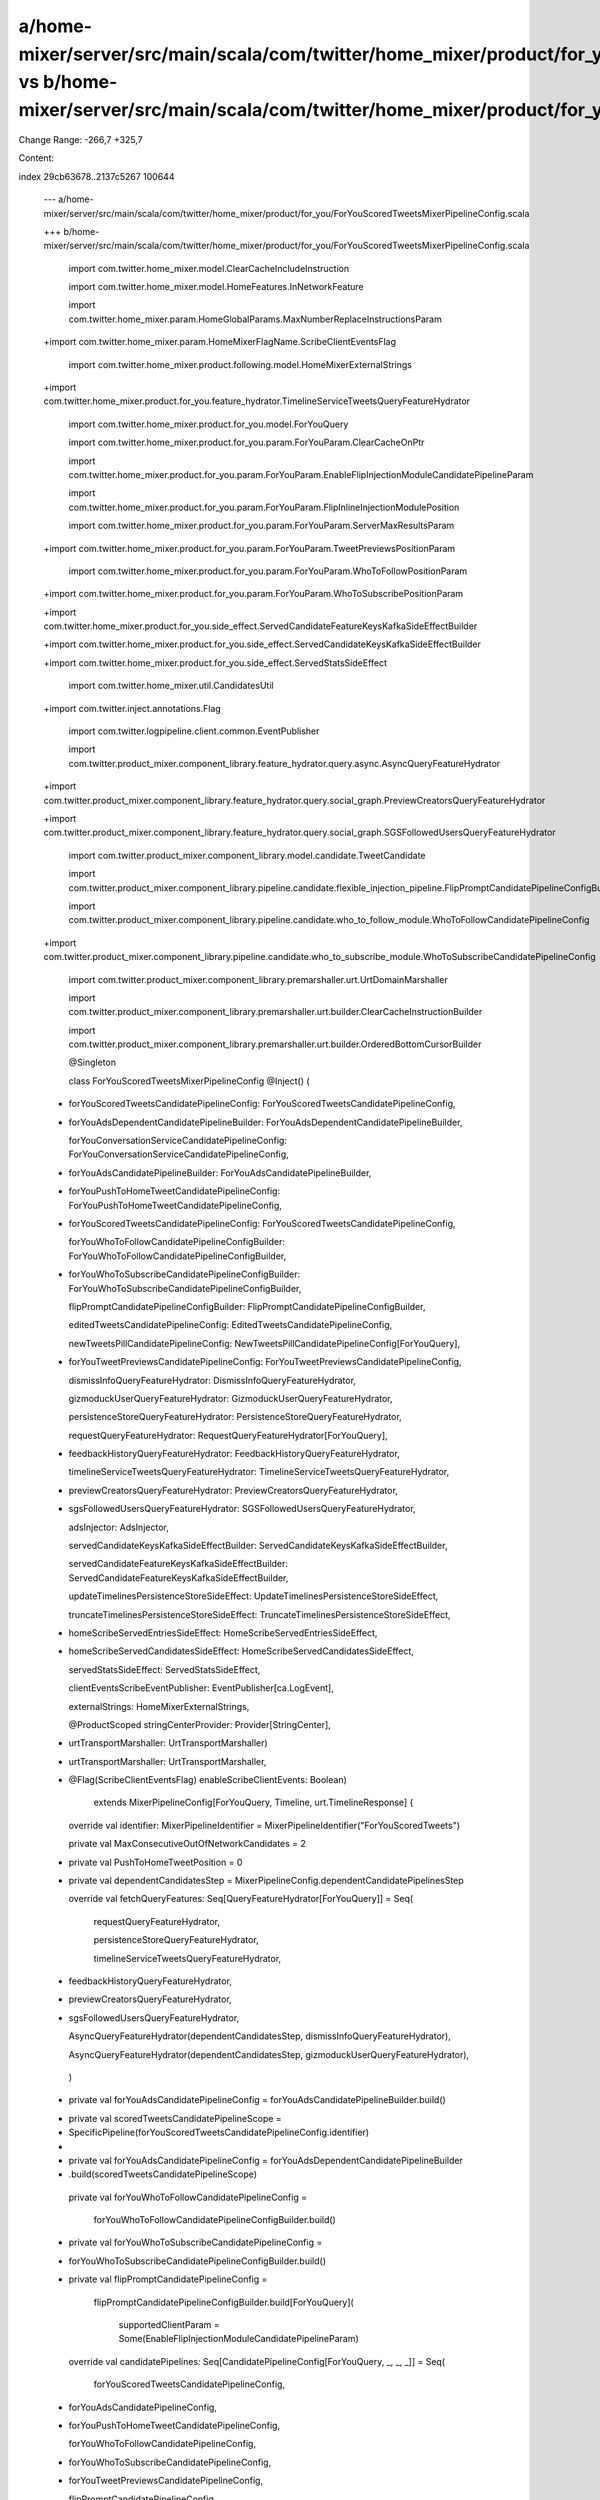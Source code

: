 a/home-mixer/server/src/main/scala/com/twitter/home_mixer/product/for_you/ForYouScoredTweetsMixerPipelineConfig.scala vs b/home-mixer/server/src/main/scala/com/twitter/home_mixer/product/for_you/ForYouScoredTweetsMixerPipelineConfig.scala
==================================================

Change Range: -266,7 +325,7

Content:

::

index 29cb63678..2137c5267 100644
  
  --- a/home-mixer/server/src/main/scala/com/twitter/home_mixer/product/for_you/ForYouScoredTweetsMixerPipelineConfig.scala
  
  +++ b/home-mixer/server/src/main/scala/com/twitter/home_mixer/product/for_you/ForYouScoredTweetsMixerPipelineConfig.scala
  
   import com.twitter.home_mixer.model.ClearCacheIncludeInstruction
  
   import com.twitter.home_mixer.model.HomeFeatures.InNetworkFeature
  
   import com.twitter.home_mixer.param.HomeGlobalParams.MaxNumberReplaceInstructionsParam
  
  +import com.twitter.home_mixer.param.HomeMixerFlagName.ScribeClientEventsFlag
  
   import com.twitter.home_mixer.product.following.model.HomeMixerExternalStrings
  
  +import com.twitter.home_mixer.product.for_you.feature_hydrator.TimelineServiceTweetsQueryFeatureHydrator
  
   import com.twitter.home_mixer.product.for_you.model.ForYouQuery
  
   import com.twitter.home_mixer.product.for_you.param.ForYouParam.ClearCacheOnPtr
  
   import com.twitter.home_mixer.product.for_you.param.ForYouParam.EnableFlipInjectionModuleCandidatePipelineParam
  
   import com.twitter.home_mixer.product.for_you.param.ForYouParam.FlipInlineInjectionModulePosition
  
   import com.twitter.home_mixer.product.for_you.param.ForYouParam.ServerMaxResultsParam
  
  +import com.twitter.home_mixer.product.for_you.param.ForYouParam.TweetPreviewsPositionParam
  
   import com.twitter.home_mixer.product.for_you.param.ForYouParam.WhoToFollowPositionParam
  
  +import com.twitter.home_mixer.product.for_you.param.ForYouParam.WhoToSubscribePositionParam
  
  +import com.twitter.home_mixer.product.for_you.side_effect.ServedCandidateFeatureKeysKafkaSideEffectBuilder
  
  +import com.twitter.home_mixer.product.for_you.side_effect.ServedCandidateKeysKafkaSideEffectBuilder
  
  +import com.twitter.home_mixer.product.for_you.side_effect.ServedStatsSideEffect
  
   import com.twitter.home_mixer.util.CandidatesUtil
  
  +import com.twitter.inject.annotations.Flag
  
   import com.twitter.logpipeline.client.common.EventPublisher
  
   import com.twitter.product_mixer.component_library.feature_hydrator.query.async.AsyncQueryFeatureHydrator
  
  +import com.twitter.product_mixer.component_library.feature_hydrator.query.social_graph.PreviewCreatorsQueryFeatureHydrator
  
  +import com.twitter.product_mixer.component_library.feature_hydrator.query.social_graph.SGSFollowedUsersQueryFeatureHydrator
  
   import com.twitter.product_mixer.component_library.model.candidate.TweetCandidate
  
   import com.twitter.product_mixer.component_library.pipeline.candidate.flexible_injection_pipeline.FlipPromptCandidatePipelineConfigBuilder
  
   import com.twitter.product_mixer.component_library.pipeline.candidate.who_to_follow_module.WhoToFollowCandidatePipelineConfig
  
  +import com.twitter.product_mixer.component_library.pipeline.candidate.who_to_subscribe_module.WhoToSubscribeCandidatePipelineConfig
  
   import com.twitter.product_mixer.component_library.premarshaller.urt.UrtDomainMarshaller
  
   import com.twitter.product_mixer.component_library.premarshaller.urt.builder.ClearCacheInstructionBuilder
  
   import com.twitter.product_mixer.component_library.premarshaller.urt.builder.OrderedBottomCursorBuilder
  
   
  
   @Singleton
  
   class ForYouScoredTweetsMixerPipelineConfig @Inject() (
  
  -  forYouScoredTweetsCandidatePipelineConfig: ForYouScoredTweetsCandidatePipelineConfig,
  
  +  forYouAdsDependentCandidatePipelineBuilder: ForYouAdsDependentCandidatePipelineBuilder,
  
     forYouConversationServiceCandidatePipelineConfig: ForYouConversationServiceCandidatePipelineConfig,
  
  -  forYouAdsCandidatePipelineBuilder: ForYouAdsCandidatePipelineBuilder,
  
  +  forYouPushToHomeTweetCandidatePipelineConfig: ForYouPushToHomeTweetCandidatePipelineConfig,
  
  +  forYouScoredTweetsCandidatePipelineConfig: ForYouScoredTweetsCandidatePipelineConfig,
  
     forYouWhoToFollowCandidatePipelineConfigBuilder: ForYouWhoToFollowCandidatePipelineConfigBuilder,
  
  +  forYouWhoToSubscribeCandidatePipelineConfigBuilder: ForYouWhoToSubscribeCandidatePipelineConfigBuilder,
  
     flipPromptCandidatePipelineConfigBuilder: FlipPromptCandidatePipelineConfigBuilder,
  
     editedTweetsCandidatePipelineConfig: EditedTweetsCandidatePipelineConfig,
  
     newTweetsPillCandidatePipelineConfig: NewTweetsPillCandidatePipelineConfig[ForYouQuery],
  
  +  forYouTweetPreviewsCandidatePipelineConfig: ForYouTweetPreviewsCandidatePipelineConfig,
  
     dismissInfoQueryFeatureHydrator: DismissInfoQueryFeatureHydrator,
  
     gizmoduckUserQueryFeatureHydrator: GizmoduckUserQueryFeatureHydrator,
  
     persistenceStoreQueryFeatureHydrator: PersistenceStoreQueryFeatureHydrator,
  
     requestQueryFeatureHydrator: RequestQueryFeatureHydrator[ForYouQuery],
  
  -  feedbackHistoryQueryFeatureHydrator: FeedbackHistoryQueryFeatureHydrator,
  
     timelineServiceTweetsQueryFeatureHydrator: TimelineServiceTweetsQueryFeatureHydrator,
  
  +  previewCreatorsQueryFeatureHydrator: PreviewCreatorsQueryFeatureHydrator,
  
  +  sgsFollowedUsersQueryFeatureHydrator: SGSFollowedUsersQueryFeatureHydrator,
  
     adsInjector: AdsInjector,
  
     servedCandidateKeysKafkaSideEffectBuilder: ServedCandidateKeysKafkaSideEffectBuilder,
  
     servedCandidateFeatureKeysKafkaSideEffectBuilder: ServedCandidateFeatureKeysKafkaSideEffectBuilder,
  
     updateTimelinesPersistenceStoreSideEffect: UpdateTimelinesPersistenceStoreSideEffect,
  
     truncateTimelinesPersistenceStoreSideEffect: TruncateTimelinesPersistenceStoreSideEffect,
  
  -  homeScribeServedEntriesSideEffect: HomeScribeServedEntriesSideEffect,
  
  +  homeScribeServedCandidatesSideEffect: HomeScribeServedCandidatesSideEffect,
  
     servedStatsSideEffect: ServedStatsSideEffect,
  
     clientEventsScribeEventPublisher: EventPublisher[ca.LogEvent],
  
     externalStrings: HomeMixerExternalStrings,
  
     @ProductScoped stringCenterProvider: Provider[StringCenter],
  
  -  urtTransportMarshaller: UrtTransportMarshaller)
  
  +  urtTransportMarshaller: UrtTransportMarshaller,
  
  +  @Flag(ScribeClientEventsFlag) enableScribeClientEvents: Boolean)
  
       extends MixerPipelineConfig[ForYouQuery, Timeline, urt.TimelineResponse] {
  
   
  
     override val identifier: MixerPipelineIdentifier = MixerPipelineIdentifier("ForYouScoredTweets")
  
   
  
     private val MaxConsecutiveOutOfNetworkCandidates = 2
  
   
  
  +  private val PushToHomeTweetPosition = 0
  
  +
  
     private val dependentCandidatesStep = MixerPipelineConfig.dependentCandidatePipelinesStep
  
   
  
     override val fetchQueryFeatures: Seq[QueryFeatureHydrator[ForYouQuery]] = Seq(
  
       requestQueryFeatureHydrator,
  
       persistenceStoreQueryFeatureHydrator,
  
       timelineServiceTweetsQueryFeatureHydrator,
  
  -    feedbackHistoryQueryFeatureHydrator,
  
  +    previewCreatorsQueryFeatureHydrator,
  
  +    sgsFollowedUsersQueryFeatureHydrator,
  
       AsyncQueryFeatureHydrator(dependentCandidatesStep, dismissInfoQueryFeatureHydrator),
  
       AsyncQueryFeatureHydrator(dependentCandidatesStep, gizmoduckUserQueryFeatureHydrator),
  
     )
  
   
  
  -  private val forYouAdsCandidatePipelineConfig = forYouAdsCandidatePipelineBuilder.build()
  
  +  private val scoredTweetsCandidatePipelineScope =
  
  +    SpecificPipeline(forYouScoredTweetsCandidatePipelineConfig.identifier)
  
  +
  
  +  private val forYouAdsCandidatePipelineConfig = forYouAdsDependentCandidatePipelineBuilder
  
  +    .build(scoredTweetsCandidatePipelineScope)
  
   
  
     private val forYouWhoToFollowCandidatePipelineConfig =
  
       forYouWhoToFollowCandidatePipelineConfigBuilder.build()
  
   
  
  +  private val forYouWhoToSubscribeCandidatePipelineConfig =
  
  +    forYouWhoToSubscribeCandidatePipelineConfigBuilder.build()
  
  +
  
     private val flipPromptCandidatePipelineConfig =
  
       flipPromptCandidatePipelineConfigBuilder.build[ForYouQuery](
  
         supportedClientParam = Some(EnableFlipInjectionModuleCandidatePipelineParam)
  
   
  
     override val candidatePipelines: Seq[CandidatePipelineConfig[ForYouQuery, _, _, _]] = Seq(
  
       forYouScoredTweetsCandidatePipelineConfig,
  
  -    forYouAdsCandidatePipelineConfig,
  
  +    forYouPushToHomeTweetCandidatePipelineConfig,
  
       forYouWhoToFollowCandidatePipelineConfig,
  
  +    forYouWhoToSubscribeCandidatePipelineConfig,
  
  +    forYouTweetPreviewsCandidatePipelineConfig,
  
       flipPromptCandidatePipelineConfig
  
     )
  
   
  
     override val dependentCandidatePipelines: Seq[
  
       DependentCandidatePipelineConfig[ForYouQuery, _, _, _]
  
     ] = Seq(
  
  +    forYouAdsCandidatePipelineConfig,
  
       forYouConversationServiceCandidatePipelineConfig,
  
       editedTweetsCandidatePipelineConfig,
  
       newTweetsPillCandidatePipelineConfig
  
       forYouScoredTweetsCandidatePipelineConfig.identifier -> FailOpenPolicy.Always,
  
       forYouAdsCandidatePipelineConfig.identifier -> FailOpenPolicy.Always,
  
       forYouWhoToFollowCandidatePipelineConfig.identifier -> FailOpenPolicy.Always,
  
  +    forYouWhoToSubscribeCandidatePipelineConfig.identifier -> FailOpenPolicy.Always,
  
  +    forYouTweetPreviewsCandidatePipelineConfig.identifier -> FailOpenPolicy.Always,
  
       flipPromptCandidatePipelineConfig.identifier -> FailOpenPolicy.Always,
  
       editedTweetsCandidatePipelineConfig.identifier -> FailOpenPolicy.Always,
  
       newTweetsPillCandidatePipelineConfig.identifier -> FailOpenPolicy.Always,
  
         candidatePipeline = editedTweetsCandidatePipelineConfig.identifier,
  
         maxSelectionsParam = MaxNumberReplaceInstructionsParam
  
       ),
  
  -    DropModuleTooFewModuleItemResults(
  
  -      candidatePipeline = forYouWhoToFollowCandidatePipelineConfig.identifier,
  
  -      minModuleItemsParam = StaticParam(WhoToFollowCandidatePipelineConfig.MinCandidatesSize)
  
  -    ),
  
       DropMaxModuleItemCandidates(
  
         candidatePipeline = forYouWhoToFollowCandidatePipelineConfig.identifier,
  
         maxModuleItemsParam = StaticParam(WhoToFollowCandidatePipelineConfig.MaxCandidatesSize)
  
       ),
  
  +    DropMaxModuleItemCandidates(
  
  +      candidatePipeline = forYouWhoToSubscribeCandidatePipelineConfig.identifier,
  
  +      maxModuleItemsParam = StaticParam(WhoToSubscribeCandidatePipelineConfig.MaxCandidatesSize)
  
  +    ),
  
       // The Conversation Service pipeline will only run if the Scored Tweets pipeline returned nothing
  
  -    InsertAppendResults(candidatePipeline =
  
  -      forYouConversationServiceCandidatePipelineConfig.identifier),
  
  -    InsertAppendResults(candidatePipeline = forYouScoredTweetsCandidatePipelineConfig.identifier),
  
  +    InsertAppendResults(
  
  +      candidatePipeline = forYouConversationServiceCandidatePipelineConfig.identifier
  
  +    ),
  
  +    InsertAppendResults(
  
  +      candidatePipeline = forYouScoredTweetsCandidatePipelineConfig.identifier
  
  +    ),
  
  +    InsertFixedPositionResults(
  
  +      candidatePipeline = forYouTweetPreviewsCandidatePipelineConfig.identifier,
  
  +      positionParam = TweetPreviewsPositionParam
  
  +    ),
  
       InsertFixedPositionResults(
  
         candidatePipeline = forYouWhoToFollowCandidatePipelineConfig.identifier,
  
         positionParam = WhoToFollowPositionParam
  
       ),
  
  +    InsertFixedPositionResults(
  
  +      candidatePipeline = forYouWhoToSubscribeCandidatePipelineConfig.identifier,
  
  +      positionParam = WhoToSubscribePositionParam
  
  +    ),
  
       InsertFixedPositionResults(
  
         candidatePipeline = flipPromptCandidatePipelineConfig.identifier,
  
         positionParam = FlipInlineInjectionModulePosition
  
       ),
  
  +    // Insert Push To Home Tweet at top of Timeline
  
  +    InsertFixedPositionResults(
  
  +      candidatePipeline = forYouPushToHomeTweetCandidatePipelineConfig.identifier,
  
  +      positionParam = StaticParam(PushToHomeTweetPosition)
  
  +    ),
  
       InsertAdResults(
  
         surfaceAreaName = AdsInjectionSurfaceAreas.HomeTimeline,
  
         adsInjector = adsInjector.forSurfaceArea(AdsInjectionSurfaceAreas.HomeTimeline),
  
         adsCandidatePipeline = forYouAdsCandidatePipelineConfig.identifier
  
       ),
  
       // This selector must come after the tweets are inserted into the results
  
  +    DropModuleTooFewModuleItemResults(
  
  +      candidatePipeline = forYouWhoToFollowCandidatePipelineConfig.identifier,
  
  +      minModuleItemsParam = StaticParam(WhoToFollowCandidatePipelineConfig.MinCandidatesSize)
  
  +    ),
  
  +    DropModuleTooFewModuleItemResults(
  
  +      candidatePipeline = forYouWhoToSubscribeCandidatePipelineConfig.identifier,
  
  +      minModuleItemsParam = StaticParam(WhoToSubscribeCandidatePipelineConfig.MinCandidatesSize)
  
  +    ),
  
       UpdateNewTweetsPillDecoration(
  
         pipelineScope = SpecificPipelines(
  
           forYouConversationServiceCandidatePipelineConfig.identifier,
  
         Set(forYouScoredTweetsCandidatePipelineConfig.identifier))
  
   
  
     private val homeScribeClientEventSideEffect = HomeScribeClientEventSideEffect(
  
  +    enableScribeClientEvents = enableScribeClientEvents,
  
       logPipelinePublisher = clientEventsScribeEventPublisher,
  
       injectedTweetsCandidatePipelineIdentifiers = Seq(
  
         forYouScoredTweetsCandidatePipelineConfig.identifier,
  
         forYouConversationServiceCandidatePipelineConfig.identifier
  
       ),
  
  -    adsCandidatePipelineIdentifier = forYouAdsCandidatePipelineConfig.identifier,
  
  -    whoToFollowCandidatePipelineIdentifier =
  
  -      Some(forYouWhoToFollowCandidatePipelineConfig.identifier),
  
  +    adsCandidatePipelineIdentifier = Some(forYouAdsCandidatePipelineConfig.identifier),
  
  +    whoToFollowCandidatePipelineIdentifier = Some(
  
  +      forYouWhoToFollowCandidatePipelineConfig.identifier
  
  +    ),
  
  +    whoToSubscribeCandidatePipelineIdentifier =
  
  +      Some(forYouWhoToSubscribeCandidatePipelineConfig.identifier)
  
     )
  
   
  
     override val resultSideEffects: Seq[PipelineResultSideEffect[ForYouQuery, Timeline]] = Seq(
  
       updateTimelinesPersistenceStoreSideEffect,
  
       truncateTimelinesPersistenceStoreSideEffect,
  
       homeScribeClientEventSideEffect,
  
  -    homeScribeServedEntriesSideEffect,
  
  +    homeScribeServedCandidatesSideEffect,
  
       servedStatsSideEffect
  
     )
  
   
  
